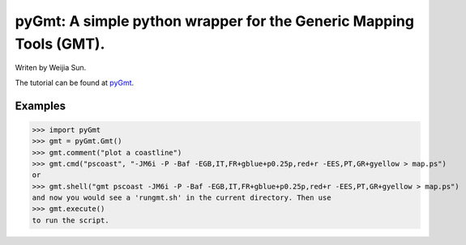 *******************************************************************
pyGmt: A simple python wrapper for the Generic Mapping Tools (GMT).
*******************************************************************

Writen by Weijia Sun.


The tutorial can be found at `pyGmt <http://pygmt.readthedocs.io/>`_.


Examples
--------

>>> import pyGmt
>>> gmt = pyGmt.Gmt()
>>> gmt.comment("plot a coastline")
>>> gmt.cmd("pscoast", "-JM6i -P -Baf -EGB,IT,FR+gblue+p0.25p,red+r -EES,PT,GR+gyellow > map.ps")
or
>>> gmt.shell("gmt pscoast -JM6i -P -Baf -EGB,IT,FR+gblue+p0.25p,red+r -EES,PT,GR+gyellow > map.ps")
and now you would see a 'rungmt.sh' in the current directory. Then use
>>> gmt.execute()
to run the script.
